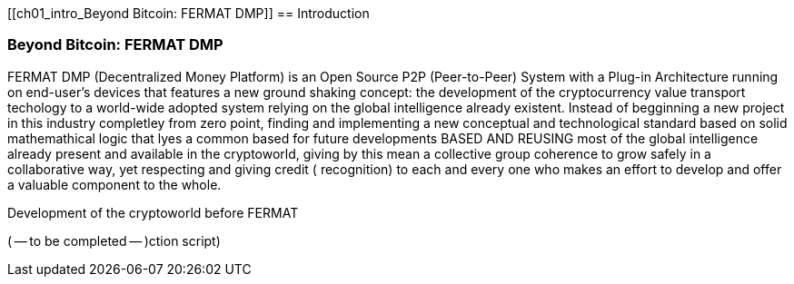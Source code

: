 [[ch01_intro_Beyond Bitcoin: FERMAT DMP]]
== Introduction

=== Beyond Bitcoin: FERMAT DMP

((("bitcoin", id="ix_ch01-asciidoc0", range="startofrange")))((("bitcoin","defined")))FERMAT DMP (Decentralized Money Platform) is an Open Source P2P (Peer-to-Peer) System with a Plug-in Architecture running on end-user's devices that features a new ground shaking concept: the development of the cryptocurrency value transport techology to a world-wide adopted system relying on the global intelligence already existent. Instead of begginning a new project in this industry completley from zero point, finding and implementing a new conceptual and technological standard based on solid mathemathical logic that lyes a common based for future developments BASED AND REUSING most of the global intelligence already present and available in the cryptoworld, giving by this mean a collective group coherence to grow safely in a collaborative way, yet respecting and giving credit ( recognition) to each and every one who makes an effort to develop and offer a valuable component to the whole.


.Development of the cryptoworld before FERMAT
****

((("bitcoin","precursors to"))) ( -- to be completed -- )ction script)

****


